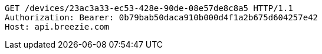 [source,http,options="nowrap"]
----
GET /devices/23ac3a33-ec53-428e-90de-08e57de8c8a5 HTTP/1.1
Authorization: Bearer: 0b79bab50daca910b000d4f1a2b675d604257e42
Host: api.breezie.com

----